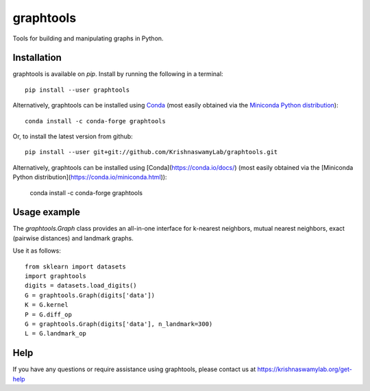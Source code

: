==========
graphtools
==========

.. image:: https://img.shields.io/pypi/v/graphtools.svg
    :target: https://pypi.org/project/graphtools/
    :alt: Latest PyPi version
.. image:: https://anaconda.org/conda-forge/tasklogger/badges/version.svg
    :target: https://anaconda.org/conda-forge/tasklogger/
    :alt: Latest Conda version
.. image:: https://api.travis-ci.com/KrishnaswamyLab/graphtools.svg?branch=master
    :target: https://travis-ci.com/KrishnaswamyLab/graphtools
    :alt: Travis CI Build
.. image:: https://img.shields.io/readthedocs/graphtools.svg
    :target: https://graphtools.readthedocs.io/
    :alt: Read the Docs
.. image:: https://coveralls.io/repos/github/KrishnaswamyLab/graphtools/badge.svg?branch=master
    :target: https://coveralls.io/github/KrishnaswamyLab/graphtools?branch=master
    :alt: Coverage Status
.. image:: https://img.shields.io/twitter/follow/KrishnaswamyLab.svg?style=social&label=Follow
    :target: https://twitter.com/KrishnaswamyLab
    :alt: Twitter
.. image:: https://img.shields.io/github/stars/KrishnaswamyLab/graphtools.svg?style=social&label=Stars
    :target: https://github.com/KrishnaswamyLab/graphtools/
    :alt: GitHub stars

Tools for building and manipulating graphs in Python.

Installation
------------

graphtools is available on `pip`. Install by running the following in a terminal::

    pip install --user graphtools

Alternatively, graphtools can be installed using `Conda <https://conda.io/docs/>`_ (most easily obtained via the `Miniconda Python distribution <https://conda.io/miniconda.html>`_)::

    conda install -c conda-forge graphtools

Or, to install the latest version from github::

        pip install --user git+git://github.com/KrishnaswamyLab/graphtools.git
        
Alternatively, graphtools can be installed using [Conda](https://conda.io/docs/) (most easily obtained via the [Miniconda Python distribution](https://conda.io/miniconda.html)):

        conda install -c conda-forge graphtools

Usage example
-------------

The `graphtools.Graph` class provides an all-in-one interface for k-nearest neighbors, mutual nearest neighbors, exact (pairwise distances) and landmark graphs.

Use it as follows::

    from sklearn import datasets
    import graphtools
    digits = datasets.load_digits()
    G = graphtools.Graph(digits['data'])
    K = G.kernel
    P = G.diff_op
    G = graphtools.Graph(digits['data'], n_landmark=300)
    L = G.landmark_op

Help
----

If you have any questions or require assistance using graphtools, please contact us at https://krishnaswamylab.org/get-help
